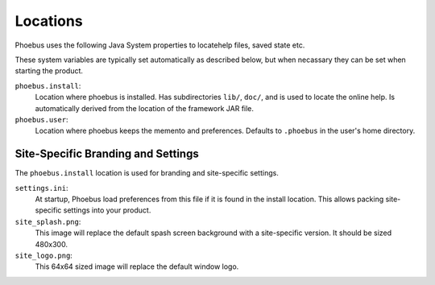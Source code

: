 .. _locations:

Locations
=========

Phoebus uses the following Java System properties
to locatehelp files, saved state etc.

These system variables are typically set automatically
as described below, but when necassary they can be
set when starting the product.

``phoebus.install``:
   Location where phoebus is installed.
   Has subdirectories ``lib/``, ``doc/``,
   and is used to locate the online help.
   Is automatically derived from the location
   of the framework JAR file.

``phoebus.user``:
   Location where phoebus keeps the memento
   and preferences.
   Defaults to ``.phoebus`` in the user's home directory.

Site-Specific Branding and Settings
-----------------------------------

The ``phoebus.install`` location is used for branding and site-specific settings.

``settings.ini``:
   At startup, Phoebus load preferences from this file if it is found
   in the install location.
   This allows packing site-specific settings into your product.
   
``site_splash.png``:
   This image will replace the default spash screen background
   with a site-specific version.
   It should be sized 480x300.

``site_logo.png``:
   This 64x64 sized image will replace the default window logo.
   
